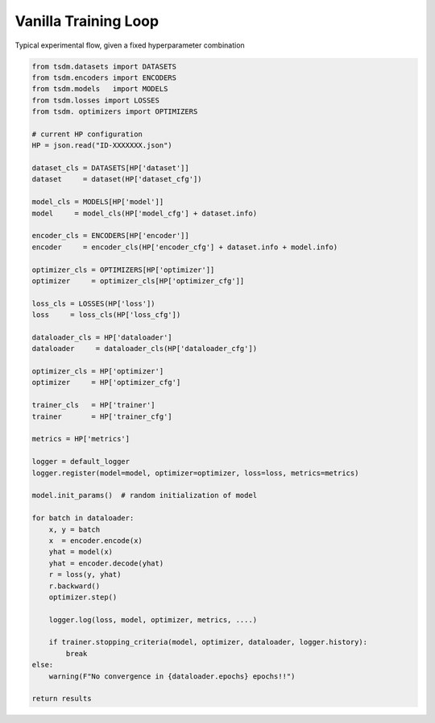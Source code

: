 Vanilla Training Loop
---------------------

Typical experimental flow, given a fixed hyperparameter combination


.. code-block:: python

    from tsdm.datasets import DATASETS
    from tsdm.encoders import ENCODERS
    from tsdm.models   import MODELS
    from tsdm.losses import LOSSES
    from tsdm. optimizers import OPTIMIZERS

    # current HP configuration
    HP = json.read("ID-XXXXXXX.json")

    dataset_cls = DATASETS[HP['dataset']]
    dataset     = dataset(HP['dataset_cfg'])

    model_cls = MODELS[HP['model']]
    model     = model_cls(HP['model_cfg'] + dataset.info)

    encoder_cls = ENCODERS[HP['encoder']]
    encoder     = encoder_cls(HP['encoder_cfg'] + dataset.info + model.info)

    optimizer_cls = OPTIMIZERS[HP['optimizer']]
    optimizer     = optimizer_cls[HP['optimizer_cfg']]

    loss_cls = LOSSES(HP['loss'])
    loss     = loss_cls(HP['loss_cfg'])

    dataloader_cls = HP['dataloader']
    dataloader     = dataloader_cls(HP['dataloader_cfg'])

    optimizer_cls = HP['optimizer']
    optimizer     = HP['optimizer_cfg']

    trainer_cls   = HP['trainer']
    trainer       = HP['trainer_cfg']

    metrics = HP['metrics']

    logger = default_logger
    logger.register(model=model, optimizer=optimizer, loss=loss, metrics=metrics)

    model.init_params()  # random initialization of model

    for batch in dataloader:
        x, y = batch
        x  = encoder.encode(x)
        yhat = model(x)
        yhat = encoder.decode(yhat)
        r = loss(y, yhat)
        r.backward()
        optimizer.step()

        logger.log(loss, model, optimizer, metrics, ....)

        if trainer.stopping_criteria(model, optimizer, dataloader, logger.history):
            break
    else:
        warning(F"No convergence in {dataloader.epochs} epochs!!")

    return results

